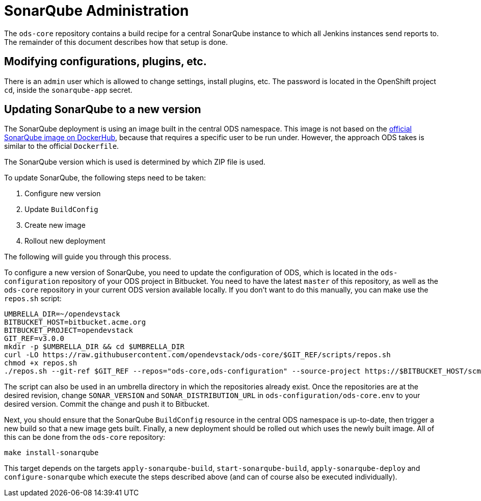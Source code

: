 = SonarQube Administration

The `ods-core` repository contains a build recipe for a central SonarQube instance to which all Jenkins instances send reports to. The remainder of this document describes how that setup is done.

== Modifying configurations, plugins, etc.

There is an `admin` user which is allowed to change settings, install plugins, etc. The password is located in the OpenShift project `cd`, inside the `sonarqube-app` secret.

== Updating SonarQube to a new version

The SonarQube deployment is using an image built in the central ODS namespace. This image is not based on the https://hub.docker.com/_/sonarqube[official SonarQube image on DockerHub], because that requires a specific user to be run under. However, the approach ODS takes is similar to the official `Dockerfile`.

The SonarQube version which is used is determined by which ZIP file is used.

To update SonarQube, the following steps need to be taken:

1. Configure new version
2. Update `BuildConfig`
3. Create new image
4. Rollout new deployment

The following will guide you through this process.

To configure a new version of SonarQube, you need to update the configuration of ODS, which is located in the `ods-configuration` repository of your ODS project in Bitbucket. You need to have the latest `master` of this repository, as well as the `ods-core` repository in your current ODS version available locally. If you don't want to do this manually, you can make use the `repos.sh` script:

[source,sh]
----
UMBRELLA_DIR=~/opendevstack
BITBUCKET_HOST=bitbucket.acme.org
BITBUCKET_PROJECT=opendevstack
GIT_REF=v3.0.0
mkdir -p $UMBRELLA_DIR && cd $UMBRELLA_DIR
curl -LO https://raw.githubusercontent.com/opendevstack/ods-core/$GIT_REF/scripts/repos.sh
chmod +x repos.sh
./repos.sh --git-ref $GIT_REF --repos="ods-core,ods-configuration" --source-project https://$BITBUCKET_HOST/scm/$BITBUCKET_PROJECT
----

The script can also be used in an umbrella directory in which the repositories already exist. Once the repositories are at the desired revision, change `SONAR_VERSION` and `SONAR_DISTRIBUTION_URL` in `ods-configuration/ods-core.env` to your desired version. Commit the change and push it to Bitbucket.

Next, you should ensure that the SonarQube `BuildConfig` resource in the central ODS namespace is up-to-date, then trigger a new build so that a new image gets built. Finally, a new deployment should be rolled out which uses the newly built image. All of this can be done from the `ods-core` repository:

[source,sh]
----
make install-sonarqube
----

This target depends on the targets `apply-sonarqube-build`, `start-sonarqube-build`, `apply-sonarqube-deploy` and `configure-sonarqube` which execute the steps described above (and can of course also be executed individually).
